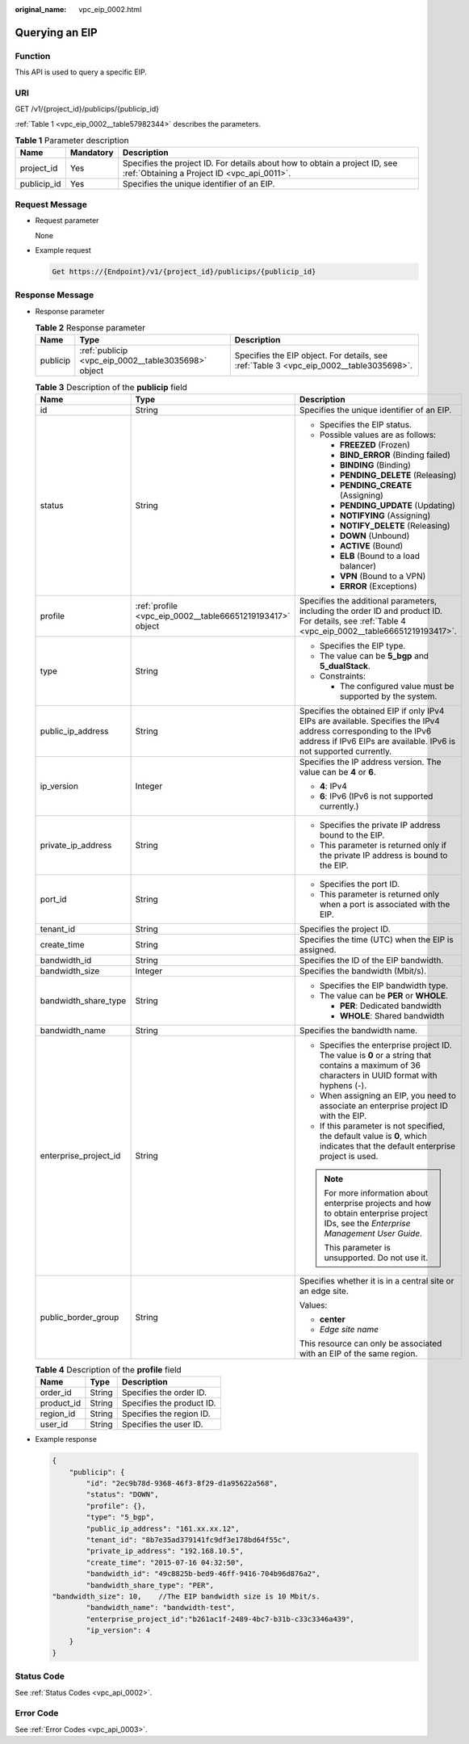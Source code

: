 :original_name: vpc_eip_0002.html

.. _vpc_eip_0002:

Querying an EIP
===============

Function
--------

This API is used to query a specific EIP.

URI
---

GET /v1/{project_id}/publicips/{publicip_id}

:ref:`Table 1 <vpc_eip_0002__table57982344>` describes the parameters.

.. _vpc_eip_0002__table57982344:

.. table:: **Table 1** Parameter description

   +-------------+-----------+---------------------------------------------------------------------------------------------------------------------------+
   | Name        | Mandatory | Description                                                                                                               |
   +=============+===========+===========================================================================================================================+
   | project_id  | Yes       | Specifies the project ID. For details about how to obtain a project ID, see :ref:`Obtaining a Project ID <vpc_api_0011>`. |
   +-------------+-----------+---------------------------------------------------------------------------------------------------------------------------+
   | publicip_id | Yes       | Specifies the unique identifier of an EIP.                                                                                |
   +-------------+-----------+---------------------------------------------------------------------------------------------------------------------------+

Request Message
---------------

-  Request parameter

   None

-  Example request

   .. code-block::

      Get https://{Endpoint}/v1/{project_id}/publicips/{publicip_id}

Response Message
----------------

-  Response parameter

   .. table:: **Table 2** Response parameter

      +----------+-----------------------------------------------------+-----------------------------------------------------------------------------------------+
      | Name     | Type                                                | Description                                                                             |
      +==========+=====================================================+=========================================================================================+
      | publicip | :ref:`publicip <vpc_eip_0002__table3035698>` object | Specifies the EIP object. For details, see :ref:`Table 3 <vpc_eip_0002__table3035698>`. |
      +----------+-----------------------------------------------------+-----------------------------------------------------------------------------------------+

   .. _vpc_eip_0002__table3035698:

   .. table:: **Table 3** Description of the **publicip** field

      +-----------------------+-----------------------------------------------------------+---------------------------------------------------------------------------------------------------------------------------------------------------------------------------------------+
      | Name                  | Type                                                      | Description                                                                                                                                                                           |
      +=======================+===========================================================+=======================================================================================================================================================================================+
      | id                    | String                                                    | Specifies the unique identifier of an EIP.                                                                                                                                            |
      +-----------------------+-----------------------------------------------------------+---------------------------------------------------------------------------------------------------------------------------------------------------------------------------------------+
      | status                | String                                                    | -  Specifies the EIP status.                                                                                                                                                          |
      |                       |                                                           | -  Possible values are as follows:                                                                                                                                                    |
      |                       |                                                           |                                                                                                                                                                                       |
      |                       |                                                           |    -  **FREEZED** (Frozen)                                                                                                                                                            |
      |                       |                                                           |    -  **BIND_ERROR** (Binding failed)                                                                                                                                                 |
      |                       |                                                           |    -  **BINDING** (Binding)                                                                                                                                                           |
      |                       |                                                           |    -  **PENDING_DELETE** (Releasing)                                                                                                                                                  |
      |                       |                                                           |    -  **PENDING_CREATE** (Assigning)                                                                                                                                                  |
      |                       |                                                           |    -  **PENDING_UPDATE** (Updating)                                                                                                                                                   |
      |                       |                                                           |    -  **NOTIFYING** (Assigning)                                                                                                                                                       |
      |                       |                                                           |    -  **NOTIFY_DELETE** (Releasing)                                                                                                                                                   |
      |                       |                                                           |    -  **DOWN** (Unbound)                                                                                                                                                              |
      |                       |                                                           |    -  **ACTIVE** (Bound)                                                                                                                                                              |
      |                       |                                                           |    -  **ELB** (Bound to a load balancer)                                                                                                                                              |
      |                       |                                                           |    -  **VPN** (Bound to a VPN)                                                                                                                                                        |
      |                       |                                                           |    -  **ERROR** (Exceptions)                                                                                                                                                          |
      +-----------------------+-----------------------------------------------------------+---------------------------------------------------------------------------------------------------------------------------------------------------------------------------------------+
      | profile               | :ref:`profile <vpc_eip_0002__table66651219193417>` object | Specifies the additional parameters, including the order ID and product ID. For details, see :ref:`Table 4 <vpc_eip_0002__table66651219193417>`.                                      |
      +-----------------------+-----------------------------------------------------------+---------------------------------------------------------------------------------------------------------------------------------------------------------------------------------------+
      | type                  | String                                                    | -  Specifies the EIP type.                                                                                                                                                            |
      |                       |                                                           | -  The value can be **5_bgp** and **5_dualStack**.                                                                                                                                    |
      |                       |                                                           | -  Constraints:                                                                                                                                                                       |
      |                       |                                                           |                                                                                                                                                                                       |
      |                       |                                                           |    -  The configured value must be supported by the system.                                                                                                                           |
      +-----------------------+-----------------------------------------------------------+---------------------------------------------------------------------------------------------------------------------------------------------------------------------------------------+
      | public_ip_address     | String                                                    | Specifies the obtained EIP if only IPv4 EIPs are available. Specifies the IPv4 address corresponding to the IPv6 address if IPv6 EIPs are available. IPv6 is not supported currently. |
      +-----------------------+-----------------------------------------------------------+---------------------------------------------------------------------------------------------------------------------------------------------------------------------------------------+
      | ip_version            | Integer                                                   | Specifies the IP address version. The value can be **4** or **6**.                                                                                                                    |
      |                       |                                                           |                                                                                                                                                                                       |
      |                       |                                                           | -  **4**: IPv4                                                                                                                                                                        |
      |                       |                                                           | -  **6**: IPv6 (IPv6 is not supported currently.)                                                                                                                                     |
      +-----------------------+-----------------------------------------------------------+---------------------------------------------------------------------------------------------------------------------------------------------------------------------------------------+
      | private_ip_address    | String                                                    | -  Specifies the private IP address bound to the EIP.                                                                                                                                 |
      |                       |                                                           | -  This parameter is returned only if the private IP address is bound to the EIP.                                                                                                     |
      +-----------------------+-----------------------------------------------------------+---------------------------------------------------------------------------------------------------------------------------------------------------------------------------------------+
      | port_id               | String                                                    | -  Specifies the port ID.                                                                                                                                                             |
      |                       |                                                           | -  This parameter is returned only when a port is associated with the EIP.                                                                                                            |
      +-----------------------+-----------------------------------------------------------+---------------------------------------------------------------------------------------------------------------------------------------------------------------------------------------+
      | tenant_id             | String                                                    | Specifies the project ID.                                                                                                                                                             |
      +-----------------------+-----------------------------------------------------------+---------------------------------------------------------------------------------------------------------------------------------------------------------------------------------------+
      | create_time           | String                                                    | Specifies the time (UTC) when the EIP is assigned.                                                                                                                                    |
      +-----------------------+-----------------------------------------------------------+---------------------------------------------------------------------------------------------------------------------------------------------------------------------------------------+
      | bandwidth_id          | String                                                    | Specifies the ID of the EIP bandwidth.                                                                                                                                                |
      +-----------------------+-----------------------------------------------------------+---------------------------------------------------------------------------------------------------------------------------------------------------------------------------------------+
      | bandwidth_size        | Integer                                                   | Specifies the bandwidth (Mbit/s).                                                                                                                                                     |
      +-----------------------+-----------------------------------------------------------+---------------------------------------------------------------------------------------------------------------------------------------------------------------------------------------+
      | bandwidth_share_type  | String                                                    | -  Specifies the EIP bandwidth type.                                                                                                                                                  |
      |                       |                                                           | -  The value can be **PER** or **WHOLE**.                                                                                                                                             |
      |                       |                                                           |                                                                                                                                                                                       |
      |                       |                                                           |    -  **PER**: Dedicated bandwidth                                                                                                                                                    |
      |                       |                                                           |    -  **WHOLE**: Shared bandwidth                                                                                                                                                     |
      +-----------------------+-----------------------------------------------------------+---------------------------------------------------------------------------------------------------------------------------------------------------------------------------------------+
      | bandwidth_name        | String                                                    | Specifies the bandwidth name.                                                                                                                                                         |
      +-----------------------+-----------------------------------------------------------+---------------------------------------------------------------------------------------------------------------------------------------------------------------------------------------+
      | enterprise_project_id | String                                                    | -  Specifies the enterprise project ID. The value is **0** or a string that contains a maximum of 36 characters in UUID format with hyphens (-).                                      |
      |                       |                                                           | -  When assigning an EIP, you need to associate an enterprise project ID with the EIP.                                                                                                |
      |                       |                                                           | -  If this parameter is not specified, the default value is **0**, which indicates that the default enterprise project is used.                                                       |
      |                       |                                                           |                                                                                                                                                                                       |
      |                       |                                                           | .. note::                                                                                                                                                                             |
      |                       |                                                           |                                                                                                                                                                                       |
      |                       |                                                           |    For more information about enterprise projects and how to obtain enterprise project IDs, see the *Enterprise Management User Guide*.                                               |
      |                       |                                                           |                                                                                                                                                                                       |
      |                       |                                                           |    This parameter is unsupported. Do not use it.                                                                                                                                      |
      +-----------------------+-----------------------------------------------------------+---------------------------------------------------------------------------------------------------------------------------------------------------------------------------------------+
      | public_border_group   | String                                                    | Specifies whether it is in a central site or an edge site.                                                                                                                            |
      |                       |                                                           |                                                                                                                                                                                       |
      |                       |                                                           | Values:                                                                                                                                                                               |
      |                       |                                                           |                                                                                                                                                                                       |
      |                       |                                                           | -  **center**                                                                                                                                                                         |
      |                       |                                                           | -  *Edge site name*                                                                                                                                                                   |
      |                       |                                                           |                                                                                                                                                                                       |
      |                       |                                                           | This resource can only be associated with an EIP of the same region.                                                                                                                  |
      +-----------------------+-----------------------------------------------------------+---------------------------------------------------------------------------------------------------------------------------------------------------------------------------------------+

   .. _vpc_eip_0002__table66651219193417:

   .. table:: **Table 4** Description of the **profile** field

      ========== ====== =========================
      Name       Type   Description
      ========== ====== =========================
      order_id   String Specifies the order ID.
      product_id String Specifies the product ID.
      region_id  String Specifies the region ID.
      user_id    String Specifies the user ID.
      ========== ====== =========================

-  Example response

   .. code-block::

      {
          "publicip": {
              "id": "2ec9b78d-9368-46f3-8f29-d1a95622a568",
              "status": "DOWN",
              "profile": {},
              "type": "5_bgp",
              "public_ip_address": "161.xx.xx.12",
              "tenant_id": "8b7e35ad379141fc9df3e178bd64f55c",
              "private_ip_address": "192.168.10.5",
              "create_time": "2015-07-16 04:32:50",
              "bandwidth_id": "49c8825b-bed9-46ff-9416-704b96d876a2",
              "bandwidth_share_type": "PER",
      "bandwidth_size": 10,    //The EIP bandwidth size is 10 Mbit/s.
              "bandwidth_name": "bandwidth-test",
              "enterprise_project_id":"b261ac1f-2489-4bc7-b31b-c33c3346a439",
              "ip_version": 4
          }
      }

Status Code
-----------

See :ref:`Status Codes <vpc_api_0002>`.

Error Code
----------

See :ref:`Error Codes <vpc_api_0003>`.
